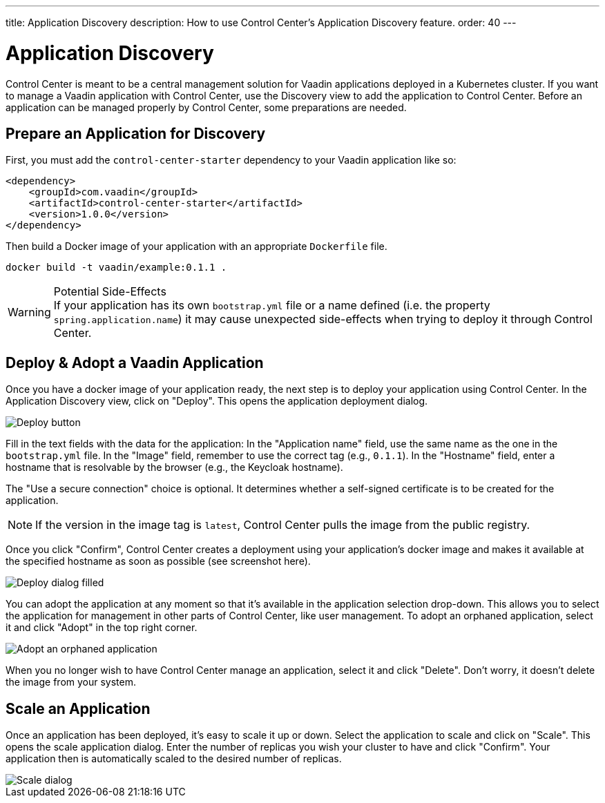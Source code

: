 ---
title: Application Discovery
description: How to use Control Center's Application Discovery feature.
order: 40
---


= Application Discovery

Control Center is meant to be a central management solution for Vaadin applications deployed in a Kubernetes cluster. If you want to manage a Vaadin application with Control Center, use the Discovery view to add the application to Control Center. Before an application can be managed properly by Control Center, some preparations are needed.


== Prepare an Application for Discovery

First, you must add the `control-center-starter` dependency to your Vaadin application like so:

[source,xml]
----
<dependency>
    <groupId>com.vaadin</groupId>
    <artifactId>control-center-starter</artifactId>
    <version>1.0.0</version>
</dependency>
----

Then build a Docker image of your application with an appropriate [filename]`Dockerfile` file.

[source,shell]
----
docker build -t vaadin/example:0.1.1 .
----

.Potential Side-Effects
[WARNING]
If your application has its own `bootstrap.yml` file or a name defined (i.e. the property `spring.application.name`) it may cause unexpected side-effects when trying to deploy it through Control Center.


== Deploy & Adopt a Vaadin Application

Once you have a docker image of your application ready, the next step is to deploy your application using Control Center. In the Application Discovery view, click on "Deploy". This opens the application deployment dialog.

image::images/deploy_button.png[Deploy button]

Fill in the text fields with the data for the application: In the "Application name" field, use the same name as the one in the [filename]`bootstrap.yml` file. In the "Image" field, remember to use the correct tag (e.g., `0.1.1`). In the "Hostname" field, enter a hostname that is resolvable by the browser (e.g., the Keycloak hostname).

The "Use a secure connection" choice is optional. It determines whether a self-signed certificate is to be created for the application.

[NOTE]
If the version in the image tag is `latest`, Control Center pulls the image from the public registry.

Once you click "Confirm", Control Center creates a deployment using your application's docker image and makes it available at the specified hostname as soon as possible (see screenshot here).

image::images/deploy_dialog_1.png[Deploy dialog filled]

You can adopt the application at any moment so that it's available in the application selection drop-down. This allows you to select the application for management in other parts of Control Center, like user management. To adopt an orphaned application, select it and click "Adopt" in the top right corner.

image::images/orphaned.png[Adopt an orphaned application]

When you no longer wish to have Control Center manage an application, select it and click "Delete". Don't worry, it doesn’t delete the image from your system.


== Scale an Application

Once an application has been deployed, it's easy to scale it up or down. Select the application to scale and click on "Scale". This opens the scale application dialog. Enter the number of replicas you wish your cluster to have and click "Confirm". Your application then is automatically scaled to the desired number of replicas.

image::images/scale_dialog.png[Scale dialog]
